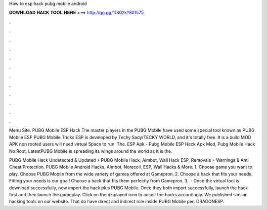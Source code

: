 How to esp hack pubg mobile android



𝐃𝐎𝐖𝐍𝐋𝐎𝐀𝐃 𝐇𝐀𝐂𝐊 𝐓𝐎𝐎𝐋 𝐇𝐄𝐑𝐄 ===> http://gg.gg/11802k?801575



.



.



.



.



.



.



.



.



.



.



.



.

Menu Site. PUBG Mobile ESP Hack The master players in the PUBG Mobile have used some special tool known as PUBG Mobile ESP  PUBG Mobile Tricks ESP is developed by Techy Sady/TECKY WORLD, and it's totally free. It is a build MOD APK non rooted users will need virtual Space to run. The. ESP Apk - Pubg Mobile ESP Hack Apk Mod, Pubg Mobile Hack No Root, LatestPUBG Mobile is spreading its wings around the world as it is the.

PUBG Mobile Hack Undetected & Updated ⚡ PUBG Mobile Hack, Aimbot, Wall Hack ESP, Removals ⚡ Warnings & Anti Cheat Protection. PUBG Mobile Android Hacks, Aimbot, Norecoil, ESP, Wall Hacks & More. 1. Choose game you want to play. Choose PUBG Mobile from the wide variety of games offered at Gamepron. 2. Choose a hack that fits your needs. Fitting your needs is our goal! Choose a hack that fits them perfectly from Gamepron. 3.  · Once the virtual tool is download successfully, now import the hack plus PUBG Mobile. Once they both import successfully, launch the hack first and then launch the gameplay. Click on the displayed icon to adjust the hacks accordingly. We published similar hacking tools on our website. That do have direct and indirect role inside PUBG Mobile per: DRAGONESP.
